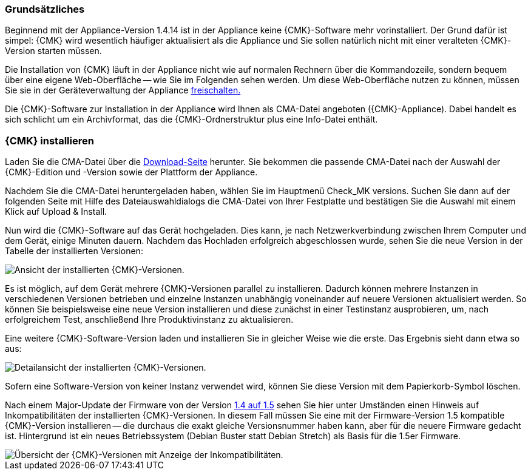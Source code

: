 === Grundsätzliches	
Beginnend mit der Appliance-Version 1.4.14 ist in der Appliance keine {CMK}-Software mehr vorinstalliert.
Der Grund dafür ist simpel: {CMK} wird wesentlich häufiger aktualisiert als die Appliance und Sie sollen natürlich nicht mit einer veralteten {CMK}-Version starten müssen.

Die Installation von {CMK} läuft in der Appliance nicht wie auf normalen Rechnern über die Kommandozeile, sondern bequem über eine eigene Web-Oberfläche -- wie Sie im Folgenden sehen werden.
Um diese Web-Oberfläche nutzen zu können, müssen Sie sie in der Geräteverwaltung der Appliance xref:appliance_usage#network_access[freischalten.]

Die {CMK}-Software zur Installation in der Appliance wird Ihnen als CMA-Datei angeboten ({CMK}-Appliance).
Dabei handelt es sich schlicht um ein Archivformat, das die {CMK}-Ordnerstruktur plus eine Info-Datei enthält.

=== {CMK} installieren

Laden Sie die CMA-Datei über die link:https://checkmk.com/de/download[Download-Seite] herunter.
Sie bekommen die passende CMA-Datei nach der Auswahl der {CMK}-Edition und -Version sowie der Plattform der Appliance.

Nachdem Sie die CMA-Datei heruntergeladen haben, wählen Sie im Hauptmenü [.guihint]#Check_MK versions.#
Suchen Sie dann auf der folgenden Seite mit Hilfe des Dateiauswahldialogs die CMA-Datei von Ihrer Festplatte und bestätigen Sie die Auswahl mit einem Klick auf [.guihint]#Upload & Install.#

Nun wird die {CMK}-Software auf das Gerät hochgeladen. 
Dies kann, je nach Netzwerkverbindung zwischen Ihrem Computer und dem Gerät, einige Minuten dauern. 
Nachdem das Hochladen erfolgreich abgeschlossen wurde, sehen Sie die neue Version in der Tabelle der installierten Versionen:

[{image-border}]
image::cma_webconf_cmk_versions_upload1_finished.png[alt="Ansicht der installierten {CMK}-Versionen."]

Es ist möglich, auf dem Gerät mehrere {CMK}-Versionen parallel zu installieren. 
Dadurch können mehrere Instanzen in verschiedenen Versionen betrieben und einzelne Instanzen unabhängig voneinander auf neuere Versionen aktualisiert werden. 
So können Sie beispielsweise eine neue Version installieren und diese zunächst in einer Testinstanz ausprobieren, um, nach erfolgreichem Test, anschließend Ihre Produktivinstanz zu aktualisieren.

Eine weitere {CMK}-Software-Version laden und installieren Sie in gleicher Weise wie die erste.
Das Ergebnis sieht dann etwa so aus:

[{image-border}]
image::cma_webconf_cmk_versions_upload2_finished.png[alt="Detailansicht der installierten {CMK}-Versionen."]

Sofern eine Software-Version von keiner Instanz verwendet wird, können Sie diese Version mit dem Papierkorb-Symbol löschen.

Nach einem Major-Update der Firmware von der Version xref:appliance_usage#majorfirmwareupdate[1.4 auf 1.5] sehen Sie hier unter Umständen einen Hinweis auf Inkompatibilitäten der installierten {CMK}-Versionen.
In diesem Fall müssen Sie eine mit der Firmware-Version 1.5 kompatible {CMK}-Version installieren -- die durchaus die exakt gleiche Versionsnummer haben kann, aber für die neuere Firmware gedacht ist.
Hintergrund ist ein neues Betriebssystem (Debian Buster statt Debian Stretch) als Basis für die 1.5er Firmware.

[{image-border}]
image::cma_sites_incompatible_versions.png[alt="Übersicht der {CMK}-Versionen mit Anzeige der Inkompatibilitäten."]